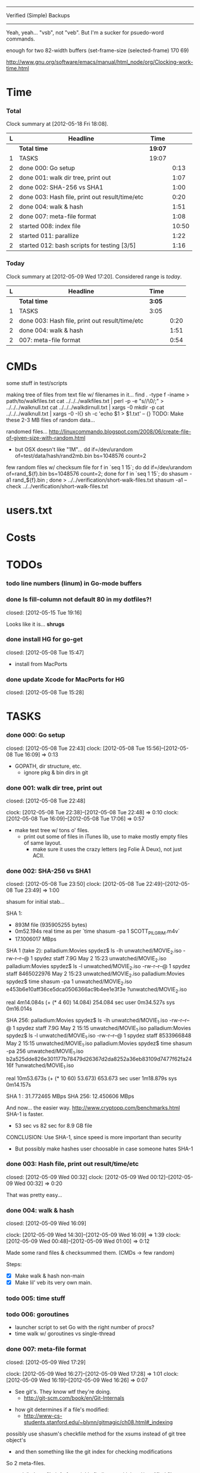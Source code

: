 #+SEQ_TODO: todo started waiting done
#+ARCHIVE: ::* archive

--------------------------------------------------------------------------------
                           Verified (Simple) Backups
--------------------------------------------------------------------------------
   Yeah, yeah... "vsb", not "veb". But I'm a sucker for psuedo-word commands.

enough for two 82-width buffers
(set-frame-size (selected-frame) 170 69)

http://www.gnu.org/software/emacs/manual/html_node/org/Clocking-work-time.html

* Time

*** Total

#+BEGIN: clocktable :maxlevel 3 :scope file 
Clock summary at [2012-05-18 Fri 18:08].

| L | Headline                                       | Time    |       |
|---+------------------------------------------------+---------+-------|
|   | *Total time*                                   | *19:07* |       |
|---+------------------------------------------------+---------+-------|
| 1 | TASKS                                          | 19:07   |       |
| 2 | done 000: Go setup                             |         |  0:13 |
| 2 | done 001: walk dir tree, print out             |         |  1:07 |
| 2 | done 002: SHA-256 vs SHA1                      |         |  1:00 |
| 2 | done 003: Hash file, print out result/time/etc |         |  0:20 |
| 2 | done 004: walk & hash                          |         |  1:51 |
| 2 | done 007: meta-file format                     |         |  1:08 |
| 2 | started 008: index file                        |         | 10:50 |
| 2 | started 011: parallize                         |         |  1:22 |
| 2 | started 012: bash scripts for testing [3/5]    |         |  1:16 |
#+END

*** Today

#+BEGIN: clocktable :maxlevel 3 :scope file :block today
Clock summary at [2012-05-09 Wed 17:20].  Considered range is /today/.

| L | Headline                                       | Time   |      |
|---+------------------------------------------------+--------+------|
|   | *Total time*                                   | *3:05* |      |
|---+------------------------------------------------+--------+------|
| 1 | TASKS                                          | 3:05   |      |
| 2 | done 003: Hash file, print out result/time/etc |        | 0:20 |
| 2 | done 004: walk & hash                          |        | 1:51 |
| 2 | 007: meta-file format                          |        | 0:54 |
#+END:

* CMDs

some stuff in test/scripts

making tree of files from text file w/ filenames in it...
  find . -type f -iname > path/to/walkfiles.txt
  cat ../../../walkfiles.txt | perl -p -e "s/\n/\0/;" > ../../../walknull.txt
  cat ../../../walkdirnull.txt | xargs -0 mkdir -p
  cat ../../../walknull.txt | xargs -0 -I{} sh -c 'echo $1 > $1.txt' -- {}
  TODO: Make these 2-3 MB files of random data...

randomed files...
  http://linuxcommando.blogspot.com/2008/06/create-file-of-given-size-with-random.html
  - but OSX doesn't like "1M"...
    dd if=/dev/urandom of=test/data/hash/rand2mb.bin bs=1048576 count=2

few random files w/ checksum file
  for f in `seq 1 15`; do dd if=/dev/urandom of=rand_${f}.bin bs=1048576 count=2; done
  for f in `seq 1 15`; do shasum -a1 rand_${f}.bin ; done > ../../verification/short-walk-files.txt
  shasum -a1 --check ../../verification/short-walk-files.txt

* users.txt

* Costs

* TODOs
*** todo line numbers (linum) in Go-mode buffers
*** done Is fill-column not default 80 in my dotfiles?!
    closed: [2012-05-15 Tue 19:16]

Looks like it is... *shrugs*

*** done install HG for go-get
    closed: [2012-05-08 Tue 15:47]
  - install from MacPorts
*** done update Xcode for MacPorts for HG
    closed: [2012-05-08 Tue 15:28]
* TASKS
*** done 000: Go setup
    closed: [2012-05-08 Tue 22:43]
    clock: [2012-05-08 Tue 15:56]--[2012-05-08 Tue 16:09] =>  0:13

  - GOPATH, dir structure, etc.
    - ignore pkg & bin dirs in git

*** done 001: walk dir tree, print out
    closed: [2012-05-08 Tue 22:48]
    :CLOCK:
    clock: [2012-05-08 Tue 22:38]--[2012-05-08 Tue 22:48] =>  0:10
    clock: [2012-05-08 Tue 16:09]--[2012-05-08 Tue 17:06] =>  0:57
    :END:

  - make test tree w/ tons o' files.
    - print out some of files in iTunes lib, use to make mostly empty files of same layout.
      - make sure it uses the crazy letters (eg Folie À Deux), not just ACII.

*** done 002: SHA-256 vs SHA1
    closed: [2012-05-08 Tue 23:50]
    clock: [2012-05-08 Tue 22:49]--[2012-05-08 Tue 23:49] =>  1:00

shasum for initial stab...

SHA 1:
  - 893M file (935905255 bytes)
  - 0m52.194s real time as per `time shasum -pa 1 SCOTT_PILGRIM.m4v`
  - 17.1006017 MBps

SHA 1 (take 2):
  palladium:Movies spydez$ ls -lh unwatched/MOVIE_2.iso 
  -rw-r--r--@ 1 spydez  staff   7.9G May  2 15:23 unwatched/MOVIE_2.iso
  palladium:Movies spydez$ ls -l unwatched/MOVIE_2.iso 
  -rw-r--r--@ 1 spydez  staff  8465022976 May  2 15:23 unwatched/MOVIE_2.iso
  palladium:Movies spydez$ time shasum -pa 1 unwatched/MOVIE_2.iso
  e453b6e10aff36ce5dca0506366ac9b4ee1e3f3e ?unwatched/MOVIE_2.iso
  
  real	4m14.084s (+ (* 4 60) 14.084) 254.084 sec
  user	0m34.527s
  sys	0m16.014s

SHA 256:
  palladium:Movies spydez$ ls -lh unwatched/MOVIE_1.iso
  -rw-r--r--@ 1 spydez  staff   7.9G May  2 15:15 unwatched/MOVIE_1.iso
  palladium:Movies spydez$ ls -l unwatched/MOVIE_1.iso
  -rw-r--r--@ 1 spydez  staff  8533966848 May  2 15:15 unwatched/MOVIE_1.iso
  palladium:Movies spydez$ time shasum -pa 256 unwatched/MOVIE_1.iso
  b2a525dde826e301177b78479d26367d2da8252a36eb83109d7477f62fa2416f ?unwatched/MOVIE_1.iso
  
  real	10m53.673s (+ (* 10 60) 53.673) 653.673 sec
  user	1m18.879s
  sys	0m14.157s

SHA 1  : 31.772465 MBps
SHA 256: 12.450606 MBps

And now... the easier way.
  http://www.cryptopp.com/benchmarks.html
  SHA-1 is faster.
    - 53 sec vs 82 sec for 8.9 GB file

CONCLUSION: Use SHA-1, since speed is more important than security
  - But possibly make hashes user choosable in case someone hates SHA-1 

*** done 003: Hash file, print out result/time/etc
    closed: [2012-05-09 Wed 00:32]
    clock: [2012-05-09 Wed 00:12]--[2012-05-09 Wed 00:32] =>  0:20

  That was pretty easy...

*** done 004: walk & hash
    closed: [2012-05-09 Wed 16:09]
    :CLOCK:
    clock: [2012-05-09 Wed 14:30]--[2012-05-09 Wed 16:09] =>  1:39
    clock: [2012-05-09 Wed 00:48]--[2012-05-09 Wed 01:00] =>  0:12
    :END:

Made some rand files & checksummed them. (CMDs -> few random)

Steps:
 - [X] Make walk & hash non-main
 - [X] Make lil' veb its very own main.

*** todo 005: time stuff

*** todo 006: goroutines
  - launcher script to set Go with the right number of procs?
  - time walk w/ goroutines vs single-thread

*** done 007: meta-file format
    closed: [2012-05-09 Wed 17:29]
    :CLOCK:
    clock: [2012-05-09 Wed 16:27]--[2012-05-09 Wed 17:28] =>  1:01
    clock: [2012-05-09 Wed 16:19]--[2012-05-09 Wed 16:26] =>  0:07
  - See git's. They know wtf they're doing.
    - http://git-scm.com/book/en/Git-Internals
      :END:
  - how git determines if a file's modified:
    - http://www-cs-students.stanford.edu/~blynn/gitmagic/ch08.html#_indexing

possibly use shasum's checkfile method for the xsums instead of git tree object's
  - and then something like the git index for checking modifications

So 2 meta-files.
  - .veb/index -- file info for quickly finding new/deleted/modified files
  - .veb/xsums -- checksums of all known files.

*** waiting 008: index file
    :CLOCK:
    clock: [2012-05-18 Fri 16:20]--[2012-05-18 Fri 16:37] =>  0:17
    clock: [2012-05-17 Thu 23:15]--[2012-05-17 Thu 23:40] =>  0:25
    clock: [2012-05-17 Thu 20:20]--[2012-05-17 Thu 22:57] =>  2:37
    clock: [2012-05-17 Thu 16:45]--[2012-05-17 Thu 16:53] =>  0:08
    clock: [2012-05-16 Wed 21:19]--[2012-05-17 Thu 01:00] =>  3:41
    clock: [2012-05-16 Wed 20:09]--[2012-05-16 Wed 21:18] =>  1:09
    clock: [2012-05-16 Wed 17:25]--[2012-05-16 Wed 19:07] =>  1:42
    clock: [2012-05-15 Tue 19:00]--[2012-05-15 Tue 19:51] =>  0:51
    :END:

Go os.FileInfo gives:
  Name() string       // base name of the file
  Size() int64        // length in bytes for regular files; system-dependent for others
  Mode() FileMode     // file mode bits
  ModTime() time.Time // modification time
  http://golang.org/pkg/os/#FileInfo

So use just those for now. Git index has a ton more, but this is simpler 
and the above should do. http://git.rsbx.net/Documents/Git_Data_Formats.txt

Will need full (relative) path instead of just basename to avoid same-named files
...like my "project.org" files.

Since this is mostly to learn Go, will be using the gob pkg to write file info out/read back in.
  - http://golang.org/pkg/encoding/gob/

TODOTODOTODO
 - TODO [4/5]
   - [X] Make add() function for adding new files to Index
     - make checkWalker() use it?
       - No... add new things to Index after they're backed up.
   - [X] remove addWalker()
   - [X] remove build()
   - [ ] test index.go!
   - [X] implement Export()? Or is that for 009:xsums?
     - Xsums.

*** todo 009: xsums file
    clock: [2012-05-18 Fri 17:54]--[2012-05-18 Fri 19:24] =>  1:30

use shasum's checkfile format for the xsums
  - or add to index?
    - or both...

TODOTODOTODO
 - TODO [0/1]
   - [ ] implement Export() for sending xsums out to shasum-formatted file.

*** started 010: log

Use Go log pkg to log stuff.
  - Is there a way to tee the logs to stderr and a log file?
    - I think I saw a MultiWriter somewhere...

It's in index.go

*** started 011: parallize
    :CLOCK:
    clock: [2012-05-17 Thu 16:06]--[2012-05-17 Thu 16:45] =>  0:39
    clock: [2012-05-17 Thu 15:36]--[2012-05-17 Thu 16:02] =>  0:26
    clock: [2012-05-16 Wed 21:51]--[2012-05-16 Wed 22:08] =>  0:17
    :END:

http://golang.org/doc/effective_go.html#parallel

straight walk vs goroutined walk?
  - filepath.Walk itself is serial, so no big benefits can be gained

serial walk: 32 ms for 2752 files (3076 files & folders)
  - think we'll be fine for now.

*** started 012: bash scripts for testing [3/5]
    :CLOCK:
    clock: [2012-05-18 Fri 17:10]--[2012-05-18 Fri 17:53] =>  0:43
    clock: [2012-05-18 Fri 16:37]--[2012-05-18 Fri 17:10] =>  0:33
    :END:

  - [X] script to clean up test area
    - something simple should do, like: rm -rf test/scratch

  - [X] script to make small tree
  - [X] script to modify something in small tree
  - [ ] script to just bump mtime (touch)?

  - [ ] script to make full tree
  - [ ] script to modify things in small tree
  - [ ] script to just bump mtime (touch)?

*** 013: !!! use channels of IndexEntries
  - so everything can be sent together, and won't have to restat files or anything

*** 999: nice
Can we make go run nice'd, or low priority?

*** 999: commands
veb init
  - make .veb dir and files, doesn't really do anything
  - git init
veb status
  - checks what's changed/new, doesn't do anything
  - git status
veb commit
  - copies files to backup location
veb remote
  - changes backup location
  - silimalish to git remote
veb verify
  - runs xsum on all files, warns when stuff's different but not modified.
  - need a "quit" command for early exiting.

*** 999: future features
  - parallelized walk
    - make walk only current dir, spawn subdirs off as separate goroutines
  - better multi-point syncing?
    - eg:
      - desktop changes x.mp3
      - desktop backs up to NAS
      - laptop changes same x.mp3 (in a different manner... different song metadata or something)
      - laptop backs up to NAS
        - veb notifies user that a modified x.mp3 exists both on laptop and NAS
          and asks which is desired.
    - may involve version controlling the veb meta-files and using git to figure that out.
      - "Hm... x.mp3 changed. Git! Do source and dest have previous file hases in common?"
  - rsync option
    - for when the backup isn't on the same computer or local network...
  - choice of hash functions on init
    - SHA1. SHA256. MD5 for the speed freaks...

* SLOC
  - Cheesy version
    $ wc -l `find . -iname "*.go"`
    ...
       43710 total

# Local Variables: 
# fill-column:80
# End: 
